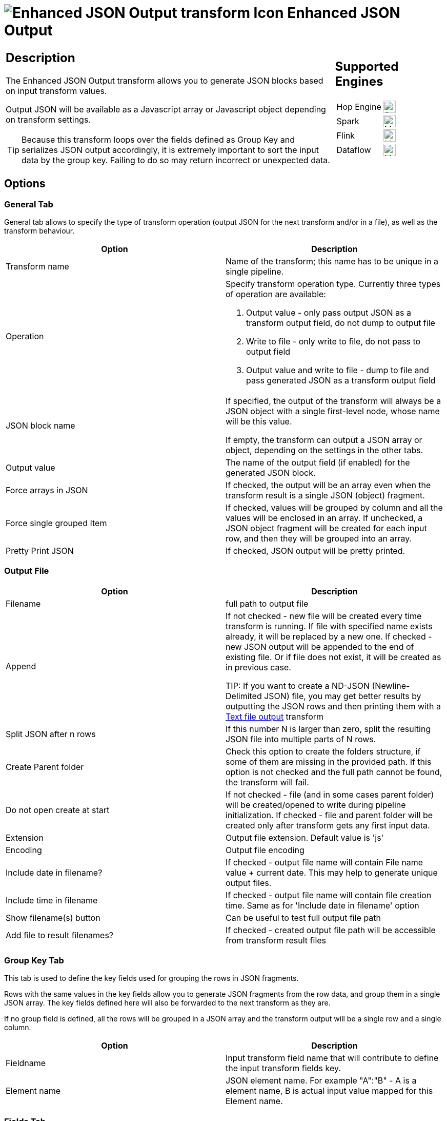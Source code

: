 ////
Licensed to the Apache Software Foundation (ASF) under one
or more contributor license agreements.  See the NOTICE file
distributed with this work for additional information
regarding copyright ownership.  The ASF licenses this file
to you under the Apache License, Version 2.0 (the
"License"); you may not use this file except in compliance
with the License.  You may obtain a copy of the License at
  http://www.apache.org/licenses/LICENSE-2.0
Unless required by applicable law or agreed to in writing,
software distributed under the License is distributed on an
"AS IS" BASIS, WITHOUT WARRANTIES OR CONDITIONS OF ANY
KIND, either express or implied.  See the License for the
specific language governing permissions and limitations
under the License.
////
:documentationPath: /pipeline/transforms/
:language: en_US
:description: The Enhanced JSON Output transform allows you to generate JSON blocks based on input transform values. Output JSON will be available as a Javascript array or Javascript object depending on transform settings.

= image:transforms/icons/JSO.svg[Enhanced JSON Output transform Icon, role="image-doc-icon"] Enhanced JSON Output

[%noheader,cols="3a,1a", role="table-no-borders" ]
|===
|
== Description

The Enhanced JSON Output transform allows you to generate JSON blocks based on input transform values.

Output JSON will be available as a Javascript array or Javascript object depending on transform settings.

TIP: Because this transform loops over the fields defined as Group Key and serializes JSON output accordingly, it is extremely important to sort the input data by the group key. Failing to do so may return incorrect or unexpected data.

|
== Supported Engines
[%noheader,cols="2,1a",frame=none, role="table-supported-engines"]
!===
!Hop Engine! image:check_mark.svg[Supported, 24]
!Spark! image:question_mark.svg[Maybe Supported, 24]
!Flink! image:question_mark.svg[Maybe Supported, 24]
!Dataflow! image:question_mark.svg[Maybe Supported, 24]
!===
|===

== Options

=== General Tab

General tab allows to specify the type of transform operation (output JSON for the next transform and/or in a file), as well as the transform behaviour.

[options="header"]
|===
|Option|Description
|Transform name|Name of the transform; this name has to be unique in a single pipeline.
|Operation a|Specify transform operation type.
Currently three types of operation are available:

1. Output value - only pass output JSON as a transform output field, do not dump to output file
2. Write to file - only write to file, do not pass to output field
3. Output value and write to file - dump to file and pass generated JSON as a transform output field

|JSON block name|If specified, the output of the transform will always be a JSON object with a single first-level node, whose name will be this value.

If empty, the transform can output a JSON array or object, depending on the settings in the other tabs.
|Output value|The name of the output field (if enabled) for the generated JSON block.
|Force arrays in JSON|If checked, the output will be an array even when the transform result is a single JSON (object) fragment.
|Force single grouped Item|If checked, values will be grouped by column and all the values will be enclosed in an array. 
If unchecked, a JSON object fragment will be created for each input row, and then they will be grouped into an array.
|Pretty Print JSON|If checked, JSON output will be pretty printed.
|===

=== Output File

[options="header"]
|===
|Option|Description
|Filename|full path to output file
|Append|If not checked - new file will be created every time transform is running.
If file with specified name exists already, it will be replaced by a new one.
If checked - new JSON output will be appended to the end of existing file.
Or if file does not exist, it will be created as in previous case.

TIP: If you want to create a ND-JSON (Newline-Delimited JSON) file, you may get better results by outputting the JSON rows and then printing them with a xref:pipeline/transforms/textfileoutput.adoc[Text file output] transform

|Split JSON after n rows|If this number N is larger than zero, split the resulting JSON file into multiple parts of N rows.
|Create Parent folder|Check this option to create the folders structure, if some of them are missing in the provided path.
If this option is not checked and the full path cannot be found, the transform will fail.
|Do not open create at start|If not checked - file (and in some cases parent folder) will be created/opened to write during pipeline initialization.
If checked - file and parent folder will be created only after transform gets any first input data.
|Extension|Output file extension.
Default value is 'js'
|Encoding|Output file encoding
|Include date in filename?|If checked - output file name will contain File name value + current date.
This may help to generate unique output files.
|Include time in filename|If checked - output file name will contain file creation time.
Same as for 'Include date in filename' option
|Show filename(s) button|Can be useful to test full output file path
|Add file to result filenames?|If checked - created output file path will be accessible from transform result files
|===

=== Group Key Tab

This tab is used to define the key fields used for grouping the rows in JSON fragments.

Rows with the same values in the key fields allow you to generate JSON fragments from the row data, and group them in a single JSON array. The key fields defined here will also be forwarded to the next transform as they are.

If no group field is defined, all the rows will be grouped in a JSON array and the transform output will be a single row and a single column.

[options="header"]
|===
|Option|Description
|Fieldname|Input transform field name that will contribute to define the input transform fields key.
|Element name|JSON element name.
For example "A":"B" - A is a element name, B is actual input value mapped for this Element name.
|===

=== Fields Tab

This tab is used to map input transform fields to output JSON fragments.

The selected fields will be converted in a JSON fragment (usually a JSON object) that can also include the fields used for grouping (those will assume the same values in all fragments). 

The fragments will then be grouped in JSON arrays, based on the rules defined in the Group Key tab above.

[options="header"]
|===
|Option|Description
|Fieldname|Input transform field name.
Use 'Get Fields' button to discover available input fields
|Element name|The key name to use in JSON for this field (it can be different from the actual field name).

For example "A":"B" - A is an element name, B is actual input value mapped for this Element name.
|JSON Fragment|If the value is set to Y the value contained in the filed is a JSON chunk and will be treated accordingly. 
You can use this option (and a chain of transforms, see the example pipeline in the <<Notes>> below) to generate complex JSON structures.
|Remove Element name|If the value is set to Y it will ignore the Element name and insert the JSON Fragment without wrapping it. Only works with JSON Fragment = Y
|Remove if Blank|If the value is set to Y and value in incoming field is null, the related attribute will be omitted from JSON output

|===

== Notes

Look at the sample provided _json-output-generate-nested-structure.hpl_ for a better understanding about how the transform works
